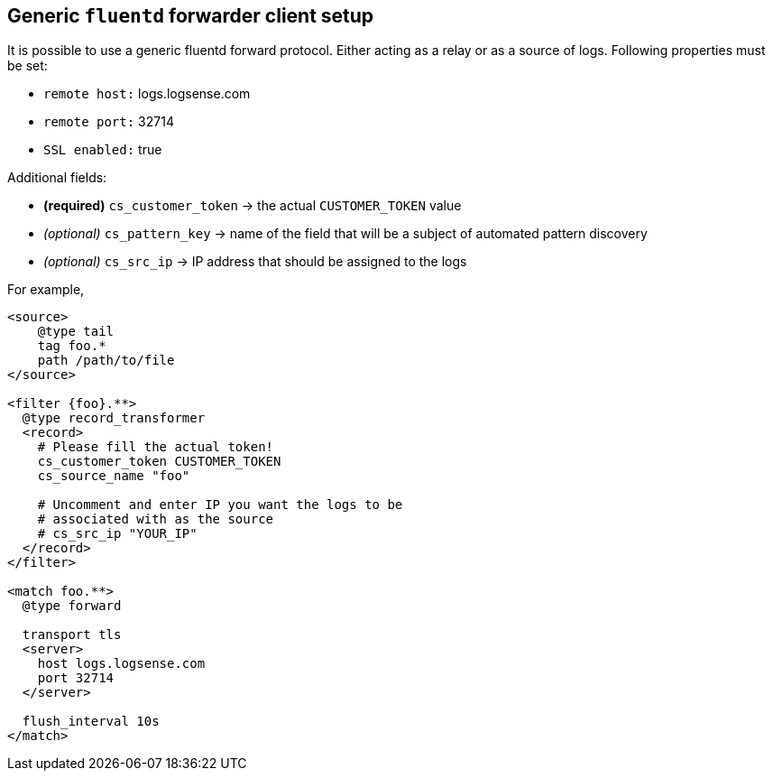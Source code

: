 == Generic `fluentd` forwarder client setup

It is possible to use a generic fluentd forward protocol. Either acting
as a relay or as a source of logs. Following properties must be set:

* `remote host:` logs.logsense.com
* `remote port:` 32714
* `SSL enabled:` true

Additional fields:

* *(required)* `cs_customer_token` -> the actual `CUSTOMER_TOKEN` value
* _(optional)_ `cs_pattern_key` -> name of the field that will be a
subject of automated pattern discovery
* _(optional)_ `cs_src_ip` -> IP address that should be assigned to the
logs

For example,

----
<source>
    @type tail
    tag foo.*
    path /path/to/file
</source>

<filter {foo}.**>
  @type record_transformer
  <record>
    # Please fill the actual token!
    cs_customer_token CUSTOMER_TOKEN
    cs_source_name "foo"

    # Uncomment and enter IP you want the logs to be
    # associated with as the source
    # cs_src_ip "YOUR_IP"
  </record>
</filter>

<match foo.**>
  @type forward

  transport tls
  <server>
    host logs.logsense.com
    port 32714
  </server>

  flush_interval 10s
</match>
----